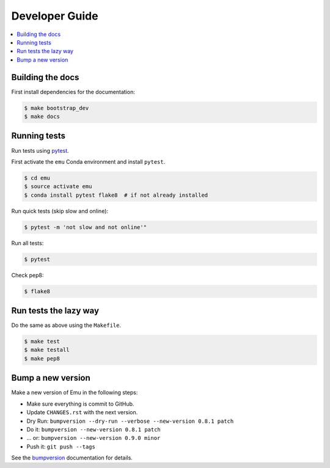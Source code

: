 .. _devguide:

Developer Guide
===============

.. contents::
    :local:
    :depth: 1

Building the docs
-----------------

First install dependencies for the documentation:

.. code-block:: sh

  $ make bootstrap_dev
  $ make docs

.. _testing:

Running tests
-------------

Run tests using `pytest`_.

First activate the ``emu`` Conda environment and install ``pytest``.

.. code-block:: sh

   $ cd emu
   $ source activate emu
   $ conda install pytest flake8  # if not already installed

Run quick tests (skip slow and online):

.. code-block:: sh

    $ pytest -m 'not slow and not online'"

Run all tests:

.. code-block:: sh

    $ pytest

Check pep8:

.. code-block:: sh

    $ flake8

Run tests the lazy way
----------------------

Do the same as above using the ``Makefile``.

.. code-block:: sh

    $ make test
    $ make testall
    $ make pep8

Bump a new version
------------------

Make a new version of Emu in the following steps:

* Make sure everything is commit to GitHub.
* Update ``CHANGES.rst`` with the next version.
* Dry Run: ``bumpversion --dry-run --verbose --new-version 0.8.1 patch``
* Do it: ``bumpversion --new-version 0.8.1 patch``
* ... or: ``bumpversion --new-version 0.9.0 minor``
* Push it: ``git push --tags``

See the bumpversion_ documentation for details.

.. _bumpversion: https://pypi.org/project/bumpversion/
.. _pytest: https://docs.pytest.org/en/latest/
